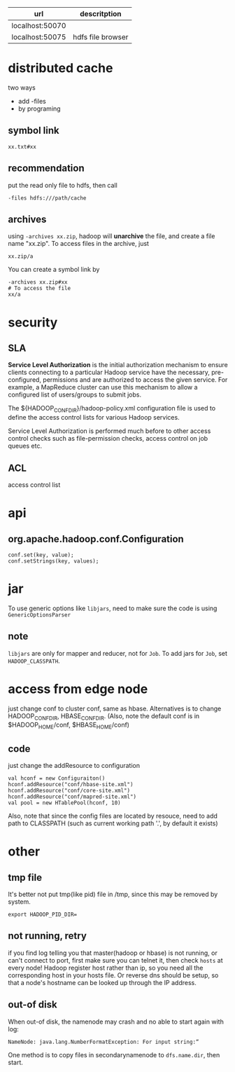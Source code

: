   | url             | descritption      |
  |-----------------+-------------------|
  | localhost:50070 |                   |
  | localhost:50075 | hdfs file browser |
  
* distributed cache  
  two ways
  - add -files
  - by programing
** symbol link
   : xx.txt#xx
** recommendation
   put the read only file to hdfs, then call 
   : -files hdfs:///path/cache
** archives
   using =-archives xx.zip=, hadoop will *unarchive* the file, and create a file
   name "xx.zip". To access files in the archive, just 
   : xx.zip/a
   You can create a symbol link by
   : -archives xx.zip#xx
   : # To access the file
   : xx/a
   

* security
** SLA
  *Service Level Authorization* is the initial authorization mechanism
  to ensure clients connecting to a particular Hadoop service have the
  necessary, pre-configured, permissions and are authorized to access
  the given service. For example, a MapReduce cluster can use this
  mechanism to allow a configured list of users/groups to submit jobs.

  The ${HADOOP_CONF_DIR}/hadoop-policy.xml configuration file is used
  to define the access control lists for various Hadoop services.

  Service Level Authorization is performed much before to other access
  control checks such as file-permission checks, access control on job
  queues etc.
** ACL
   access control list

* api
** org.apache.hadoop.conf.Configuration
   : conf.set(key, value);
   : conf.setStrings(key, values);
* jar
  To use generic options like =libjars=, need to make sure the code
  is using =GenericOptionsParser=
** note
   =libjars= are only for mapper and reducer, not for =Job=. To add jars for
   =Job=, set =HADOOP_CLASSPATH=.
* access from edge node
  just change conf to cluster conf, same as hbase. Alternatives is to change
  HADOOP_CONF_DIR, HBASE_CONF_DIR. (Also, note the default conf is in
  $HADOOP_HOME/conf, $HBASE_HOME/conf)
** code
   just change the addResource to configuration
   : val hconf = new Configuraiton()
   : hconf.addResource("conf/hbase-site.xml")
   : hconf.addResource("conf/core-site.xml")
   : hconf.addResource("conf/mapred-site.xml")
   : val pool = new HTablePool(hconf, 10)
   Also, note that since the config files are located by resouce, need to add
   path to CLASSPATH (such as current working path '.', by default it exists)
* other
** tmp file
  It's better not put tmp(like pid) file in /tmp, since this may be removed by
  system.
  : export HADOOP_PID_DIR=

** not running, retry
   if you find log telling you that master(hadoop or hbase) is not running, or
   can't connect to port, first make sure you can telnet it, then check =hosts=
   at every node!  Hadoop register host rather than ip, so you need all the
   corresponding host in your hosts file. Or reverse dns should be setup, so
   that a node's hostname can be looked up through the IP address.
** out-of disk
   When out-of disk, the namenode may crash and no able to start again with log:
   : NameNode: java.lang.NumberFormatException: For input string:“
   One method is to copy files in secondarynamenode to =dfs.name.dir=, then start.

